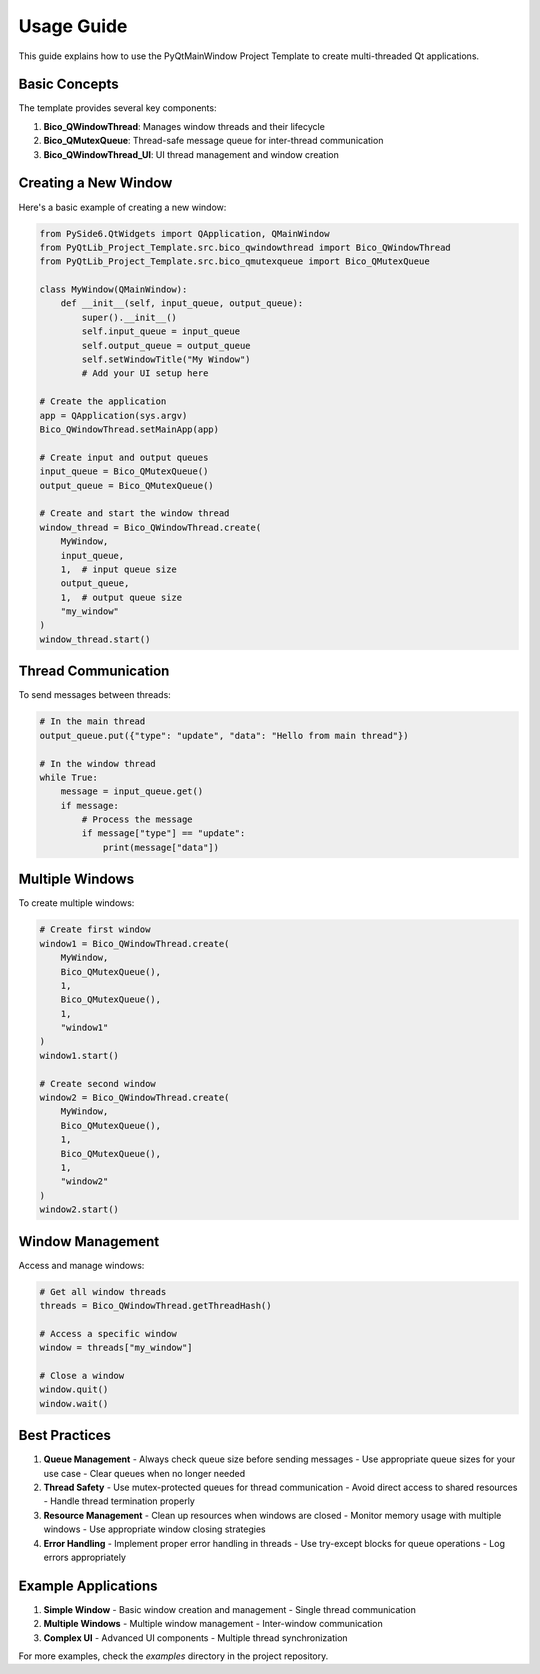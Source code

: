 Usage Guide
===========

This guide explains how to use the PyQtMainWindow Project Template to create multi-threaded Qt applications.

Basic Concepts
--------------

The template provides several key components:

1. **Bico_QWindowThread**: Manages window threads and their lifecycle
2. **Bico_QMutexQueue**: Thread-safe message queue for inter-thread communication
3. **Bico_QWindowThread_UI**: UI thread management and window creation

Creating a New Window
---------------------

Here's a basic example of creating a new window:

.. code-block:: python

    from PySide6.QtWidgets import QApplication, QMainWindow
    from PyQtLib_Project_Template.src.bico_qwindowthread import Bico_QWindowThread
    from PyQtLib_Project_Template.src.bico_qmutexqueue import Bico_QMutexQueue

    class MyWindow(QMainWindow):
        def __init__(self, input_queue, output_queue):
            super().__init__()
            self.input_queue = input_queue
            self.output_queue = output_queue
            self.setWindowTitle("My Window")
            # Add your UI setup here

    # Create the application
    app = QApplication(sys.argv)
    Bico_QWindowThread.setMainApp(app)

    # Create input and output queues
    input_queue = Bico_QMutexQueue()
    output_queue = Bico_QMutexQueue()

    # Create and start the window thread
    window_thread = Bico_QWindowThread.create(
        MyWindow,
        input_queue,
        1,  # input queue size
        output_queue,
        1,  # output queue size
        "my_window"
    )
    window_thread.start()

Thread Communication
--------------------

To send messages between threads:

.. code-block:: python

    # In the main thread
    output_queue.put({"type": "update", "data": "Hello from main thread"})

    # In the window thread
    while True:
        message = input_queue.get()
        if message:
            # Process the message
            if message["type"] == "update":
                print(message["data"])

Multiple Windows
----------------

To create multiple windows:

.. code-block:: python

    # Create first window
    window1 = Bico_QWindowThread.create(
        MyWindow,
        Bico_QMutexQueue(),
        1,
        Bico_QMutexQueue(),
        1,
        "window1"
    )
    window1.start()

    # Create second window
    window2 = Bico_QWindowThread.create(
        MyWindow,
        Bico_QMutexQueue(),
        1,
        Bico_QMutexQueue(),
        1,
        "window2"
    )
    window2.start()

Window Management
-----------------

Access and manage windows:

.. code-block:: python

    # Get all window threads
    threads = Bico_QWindowThread.getThreadHash()

    # Access a specific window
    window = threads["my_window"]

    # Close a window
    window.quit()
    window.wait()

Best Practices
--------------

1. **Queue Management**
   - Always check queue size before sending messages
   - Use appropriate queue sizes for your use case
   - Clear queues when no longer needed

2. **Thread Safety**
   - Use mutex-protected queues for thread communication
   - Avoid direct access to shared resources
   - Handle thread termination properly

3. **Resource Management**
   - Clean up resources when windows are closed
   - Monitor memory usage with multiple windows
   - Use appropriate window closing strategies

4. **Error Handling**
   - Implement proper error handling in threads
   - Use try-except blocks for queue operations
   - Log errors appropriately

Example Applications
--------------------

1. **Simple Window**
   - Basic window creation and management
   - Single thread communication

2. **Multiple Windows**
   - Multiple window management
   - Inter-window communication

3. **Complex UI**
   - Advanced UI components
   - Multiple thread synchronization

For more examples, check the `examples` directory in the project repository.